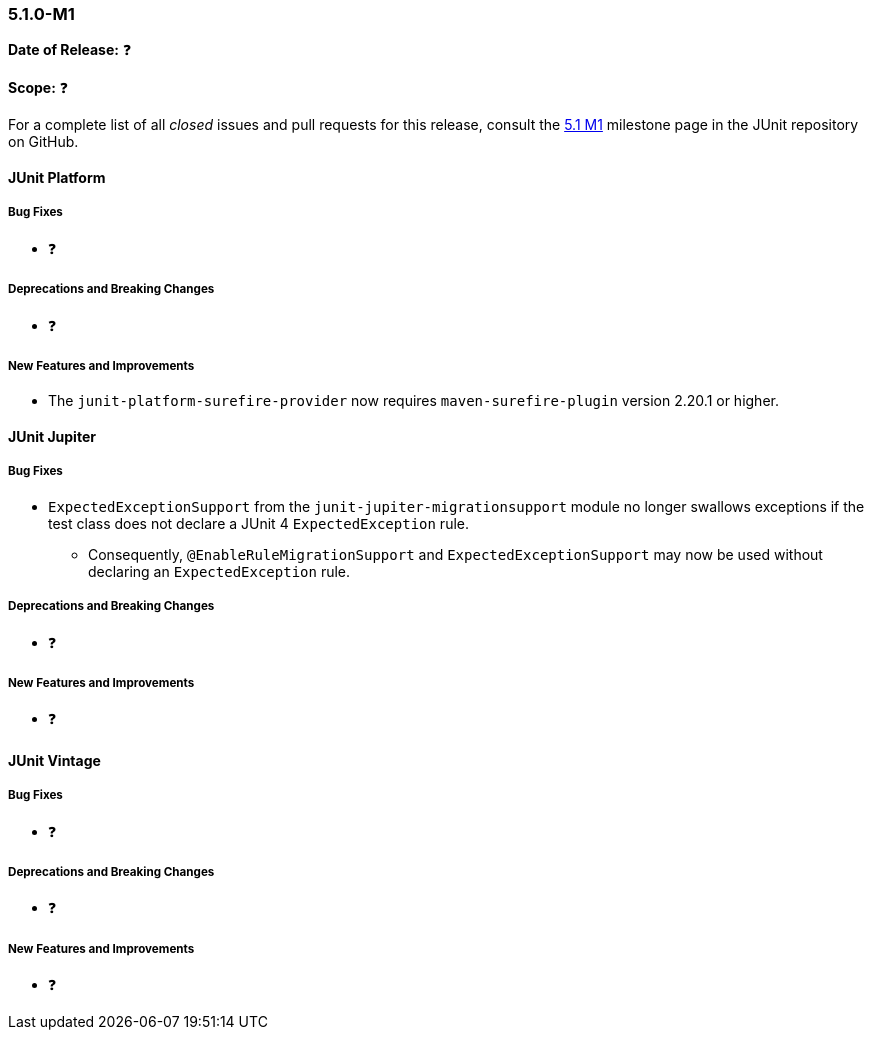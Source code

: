 [[release-notes-5.1.0-M1]]
=== 5.1.0-M1

*Date of Release:* ❓

*Scope:* ❓

For a complete list of all _closed_ issues and pull requests for this release, consult the
link:{junit5-repo}+/milestone/14?closed=1+[5.1 M1] milestone page in the JUnit repository
on GitHub.


[[release-notes-5.1.0-junit-platform]]
==== JUnit Platform

===== Bug Fixes

* ❓

===== Deprecations and Breaking Changes

* ❓

===== New Features and Improvements

* The `junit-platform-surefire-provider` now requires `maven-surefire-plugin` version
  2.20.1 or higher.


[[release-notes-5.1.0-junit-jupiter]]
==== JUnit Jupiter

===== Bug Fixes

* `ExpectedExceptionSupport` from the `junit-jupiter-migrationsupport` module no longer
  swallows exceptions if the test class does not declare a JUnit 4 `ExpectedException`
  rule.
  - Consequently, `@EnableRuleMigrationSupport` and `ExpectedExceptionSupport` may now be
    used without declaring an `ExpectedException` rule.

===== Deprecations and Breaking Changes

* ❓

===== New Features and Improvements

* ❓


[[release-notes-5.1.0-junit-vintage]]
==== JUnit Vintage

===== Bug Fixes

* ❓

===== Deprecations and Breaking Changes

* ❓

===== New Features and Improvements

* ❓
